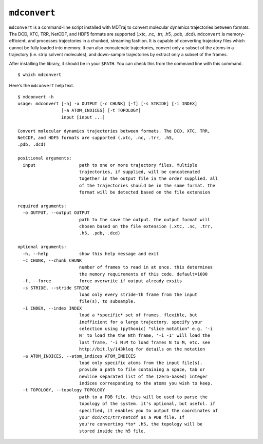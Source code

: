 ``mdconvert``
=============

``mdconvert`` is a command-line script installed with MDTraj to convert
molecular dynamics trajectories between formats. The DCD, XTC, TRR,
NetCDF, and HDF5 formats are supported (.xtc, .nc, .trr, .h5,
.pdb, .dcd). ``mdconvert`` is memory-efficient, and processes
trajectories in a chunked, streaming fashion. It is capable of converting
trajectory files which cannot be fully loaded into memory. It can also
concatenate trajectories, convert only a subset of the atoms in a trajectory
(i.e. strip solvent molecules), and down-sample trajectories by extract only a
subset of the frames.

After installing the library, it should be in your  ``$PATH``. You can check
this from the command line with this command. ::

  $ which mdconvert


Here's the ``mdconvert`` help text. ::

  $ mdconvert -h
  usage: mdconvert [-h] -o OUTPUT [-c CHUNK] [-f] [-s STRIDE] [-i INDEX]
                   [-a ATOM_INDICES] [-t TOPOLOGY]
                   input [input ...]

  Convert molecular dynamics trajectories between formats. The DCD, XTC, TRR,
  NetCDF, and HDF5 formats are supported (.xtc, .nc, .trr, .h5,
  .pdb, .dcd)

  positional arguments:
    input                 path to one or more trajectory files. Multiple
                          trajectories, if supplied, will be concatenated
                          together in the output file in the order supplied. all
                          of the trajectories should be in the same format. the
                          format will be detected based on the file extension

  required arguments:
    -o OUTPUT, --output OUTPUT
                          path to the save the output. the output format will
                          chosen based on the file extension (.xtc, .nc, .trr,
                          .h5, .pdb, .dcd)

  optional arguments:
    -h, --help            show this help message and exit
    -c CHUNK, --chunk CHUNK
                          number of frames to read in at once. this determines
                          the memory requirements of this code. default=1000
    -f, --force           force overwrite if output already exsits
    -s STRIDE, --stride STRIDE
                          load only every stride-th frame from the input
                          file(s), to subsample.
    -i INDEX, --index INDEX
                          load a *specific* set of frames. flexible, but
                          inefficient for a large trajectory. specify your
                          selection using (pythonic) "slice notation" e.g. '-i
                          N' to load the the Nth frame, '-i -1' will load the
                          last frame, '-i N:M to load frames N to M, etc. see
                          http://bit.ly/143kloq for details on the notation
    -a ATOM_INDICES, --atom_indices ATOM_INDICES
                          load only specific atoms from the input file(s).
                          provide a path to file containing a space, tab or
                          newline separated list of the (zero-based) integer
                          indices corresponding to the atoms you wish to keep.
    -t TOPOLOGY, --topology TOPOLOGY
                          path to a PDB file. this will be used to parse the
                          topology of the system. it's optional, but useful. if
                          specified, it enables you to output the coordinates of
                          your dcd/xtc/trr/netcdf as a PDB file. If
                          you're converting *to* .h5, the topology will be
                          stored inside the h5 file.
